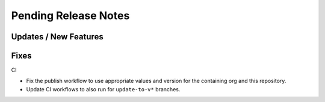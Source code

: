 Pending Release Notes
=====================

Updates / New Features
----------------------

Fixes
-----

CI

* Fix the publish workflow to use appropriate values and version for the
  containing org and this repository.

* Update CI workflows to also run for ``update-to-v*`` branches.

